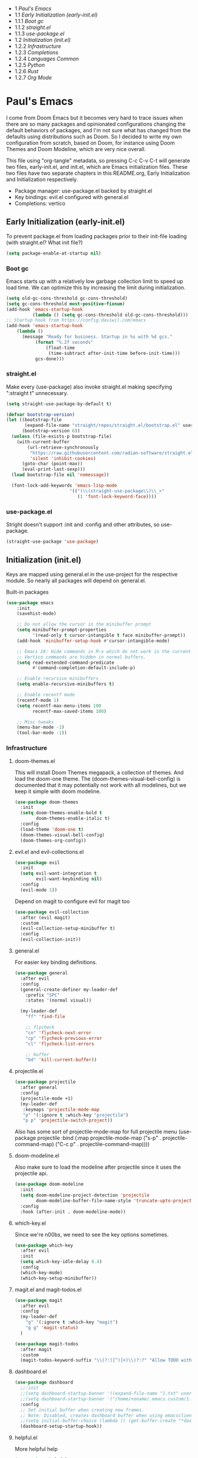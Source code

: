 #+PROPERTY: header-args :tangle no
#+PROPERTY: header-args:emacs-lisp+ :comments link

#+BEGIN: toc headlines 3
- 1 [[*Paul's Emacs][Paul's Emacs]]
- 1.1 [[*Early Initialization (early-init.el)][Early Initialization (early-init.el)]]
- 1.1.1 [[*Boot gc][Boot gc]]
- 1.1.2 [[*straight.el][straight.el]]
- 1.1.3 [[*use-package.el][use-package.el]]
- 1.2 [[*Initialization (init.el)][Initialization (init.el)]]
- 1.2.2 [[*Infrastructure][Infrastructure]]
- 1.2.3 [[*Completions][Completions]]
- 1.2.4 [[*Languages Common][Languages Common]]
- 1.2.5 [[*Python][Python]]
- 1.2.6 [[*Rust][Rust]]
- 1.2.7 [[*Org Mode][Org Mode]]
#+END: toc

* Paul's Emacs
I come from Doom Emacs but it becomes very hard to trace issues when there are so many packages and opinionated configurations changing the default behaviors of packages, and I'm not sure what has changed from the defaults using distributions such as Doom. So I decided to write my own configuration from scratch, based on Doom, for instance using Doom Themes and Doom Modeline, which are very nice overall.

This file using "org-tangle" metadata, so pressing C-c C-v C-t will generate two files, early-init.el, and init.el, which are Emacs initialization files. These two files have two separate chapters in this README.org, Early Initialization and Initialization respectively.

- Package manager: use-package.el backed by straight.el
- Key bindings: evil.el configured with general.el
- Completions: vertico
  
** Early Initialization (early-init.el)
:PROPERTIES:
:header-args:emacs-lisp: :tangle ~/.emacs.custom/early-init.el
:END:

To prevent package.el from loading packages prior to their init-file loading (with straight.el? What init file?)
#+BEGIN_SRC emacs-lisp
(setq package-enable-at-startup nil)
#+END_SRC

*** Boot gc
Emacs starts up with a relatively low garbage collection limit to speed up load time.
We can optimize this by increasing the limit during initialization.
#+BEGIN_SRC emacs-lisp
  (setq old-gc-cons-threshold gc-cons-threshold)
  (setq gc-cons-threshold most-positive-fixnum)
  (add-hook 'emacs-startup-hook
            (lambda () (setq gc-cons-threshold old-gc-cons-threshold)))
  ;; Startup hook from https://config.daviwil.com/emacs
  (add-hook 'emacs-startup-hook
  	  (lambda ()
  	    (message "Ready for business. Startup in %s with %d gcs."
  		     (format "%.2f seconds"
  			     (float-time
  			      (time-subtract after-init-time before-init-time)))
  		     gcs-done)))
#+END_SRC

*** straight.el
Make every (use-package) also invoke straight.el making specifying ":straight t" unnecessary.

#+BEGIN_SRC emacs-lisp
(setq straight-use-package-by-default t)
#+END_SRC

#+BEGIN_SRC emacs-lisp
  (defvar bootstrap-version)
  (let ((bootstrap-file
         (expand-file-name "straight/repos/straight.el/bootstrap.el" user-emacs-directory))
        (bootstrap-version 6))
    (unless (file-exists-p bootstrap-file)
      (with-current-buffer
          (url-retrieve-synchronously
           "https://raw.githubusercontent.com/radian-software/straight.el/develop/install.el"
           'silent 'inhibit-cookies)
        (goto-char (point-max))
        (eval-print-last-sexp)))
    (load bootstrap-file nil 'nomessage))

    (font-lock-add-keywords 'emacs-lisp-mode
                          '(("(\\(straight-use-package\\)\\_>"
                             (1 'font-lock-keyword-face))))
#+END_SRC

*** use-package.el
Stright doesn't support :init and :config and other attributes, so use-package.
#+BEGIN_SRC emacs-lisp
  (straight-use-package 'use-package)
#+END_SRC

** Initialization (init.el)
:PROPERTIES:
:header-args:emacs-lisp: :tangle ~/.emacs.custom/init.el
:END:

Keys are mapped using general.el in the use-project for the respective module. So nearly all packages will depend on general.el.

**** Built-in packages
#+BEGIN_SRC emacs-lisp
(use-package emacs
    :init
    (savehist-mode)

    ;; Do not allow the cursor in the minibuffer prompt
    (setq minibuffer-prompt-properties
          '(read-only t cursor-intangible t face minibuffer-prompt))
    (add-hook 'minibuffer-setup-hook #'cursor-intangible-mode)

    ;; Emacs 28: Hide commands in M-x which do not work in the current mode.
    ;; Vertico commands are hidden in normal buffers.
    (setq read-extended-command-predicate
          #'command-completion-default-include-p)

    ;; Enable recursive minibuffers
    (setq enable-recursive-minibuffers t)

    ;; Enable recentf mode
    (recentf-mode 1)
    (setq recentf-max-menu-items 100
          recentf-max-saved-items 100)

    ;; Misc tweaks
    (menu-bar-mode -1)
    (tool-bar-mode -1))
#+END_SRC

*** Infrastructure
**** doom-themes.el
This will install Doom Themes megapack, a collection of themes. And load the doom-one theme. The (doom-themes-visual-bell-config) is documented that it may potentially not work with all modelines, but we keep it simple with doom modeline.
#+BEGIN_SRC emacs-lisp
(use-package doom-themes
  :init
  (setq doom-themes-enable-bold t
        doom-themes-enable-italic t)
  :config
  (load-theme 'doom-one t)
  (doom-themes-visual-bell-config)
  (doom-themes-org-config))
#+END_SRC

**** evil.el and evil-collections.el
#+BEGIN_SRC emacs-lisp
(use-package evil
  :init
  (setq evil-want-integration t
        evil-want-keybinding nil)
  :config
  (evil-mode 1))
#+END_SRC

Depend on magit to configure evil for magit too
#+BEGIN_SRC emacs-lisp
  (use-package evil-collection
    :after (evil magit)
    :custom
    (evil-collection-setup-minibuffer t)
    :config
    (evil-collection-init))
#+END_SRC

**** general.el
For easier key binding definitions.
#+BEGIN_SRC emacs-lisp
  (use-package general
    :after evil
    :config
    (general-create-definer my-leader-def
      :prefix "SPC"
      :states '(normal visual))

    (my-leader-def
      "ff" 'find-file

      ;; flycheck
      "cn" 'flycheck-next-error
      "cp" 'flycheck-previous-error
      "cl" 'flycheck-list-errors

      ;; buffer
      "bd" 'kill-current-buffer))
#+END_SRC

**** projectile.el
#+BEGIN_SRC emacs-lisp
(use-package projectile
  :after general
  :config
  (projectile-mode +1)
  (my-leader-def
   :keymaps 'projectile-mode-map
   "p" '(:ignore t :which-key "projectile")
   "p p" 'projectile-switch-project))
#+END_SRC
Also has some sort of projectile-mode-map for full projectile menu
(use-package projectile
    :bind (:map projectile-mode-map
            ("s-p" . projectile-command-map)
            ("C-c p" . projectile-command-map))))


**** doom-modeline.el
Also make sure to load the modeline after projectile since it uses the projectile api.
#+BEGIN_SRC emacs-lisp
(use-package doom-modeline
  :init
  (setq doom-modeline-project-detection 'projectile
        doom-modeline-buffer-file-name-style 'truncate-upto-project)
  :config
  :hook (after-init . doom-modeline-mode))
#+END_SRC

**** which-key.el
Since we're n00bs, we need to see the key options sometimes.
#+BEGIN_SRC emacs-lisp
(use-package which-key
  :after evil
  :init
  (setq which-key-idle-delay 0.4)
  :config
  (which-key-mode)
  (which-key-setup-minibuffer))
#+END_SRC

**** magit.el and magit-todos.el
#+BEGIN_SRC emacs-lisp
  (use-package magit
    :after evil
    :config
    (my-leader-def
      "g" '(:ignore t :which-key "magit")  
      "g g" 'magit-status)
    )
#+END_SRC
#+BEGIN_SRC emacs-lisp
(use-package magit-todos
  :after magit
  :custom
  (magit-todos-keyword-suffix "\\(?:([^)]+)\\)?:?" "Allow TODO without colons TODO:"))
#+END_SRC
**** dashboard.el
#+BEGIN_SRC emacs-lisp
  (use-package dashboard
    ;;:init
    ;;(setq dashboard-startup-banner '((expand-file-name "1.txt" user-emacs-directory)))
    ;;(setq dashboard-startup-banner '("/home/noname/.emacs.custom/1.txt" . ""))
    :config
    ;; Set initial buffer when creating new frames.
    ;; Note: Disabled, creates dashboard buffer when using emacsclient
    ;;(setq initial-buffer-choice (lambda () (get-buffer-create "*dashboard*")))
    (dashboard-setup-startup-hook))
#+END_SRC
**** helpful.el
More helpful help
#+BEGIN_SRC emacs-lisp
  (use-package helpful
    :after general
    :config
    ;; Declare
    (my-leader-def
      "h" '(:ignore t :which-key "helpful")
      "h k" '(helpful-key :which-key "describe key")
      "h m" '(describe-mode :which-key "describe mode")
      "h v" '(helpful-variable :which-key "describe variable")
      ;; describe-function includes both macros and functions, so
      ;; describe callable is a replacement that includes both
      ;; helpful-callable and helpful-macro
      "h f" '(helpful-callable :which-key "describe callable")
      "h x" '(helpful-command :which-key "describe command"))
    (general-define-key
     :prefix "C-c"
     "C-d" #'helpful-at-point)
    (general-define-key
     :prefix "C-h"
     "F" #'helpful-function)
    )
#+END_SRC

*** Completions
**** vertico.el
#+BEGIN_SRC emacs-lisp
(use-package vertico
  :init
  (vertico-mode))
#+END_SRC
**** orderless.el
Basically, we want to select items orderless instead of matching completions from beginning to end?
#+BEGIN_SRC emacs-lisp
(use-package orderless
  :init
  (setq completion-styles '(orderless basic)
        completion-category-defaults nil
        completion-category-overrides '((file (styles partial-completion)))))
#+END_SRC
**** consult.el and consult-flycheck.el
#+BEGIN_SRC emacs-lisp
  (use-package consult
    :after general
    :config
    (my-leader-def
     "b b" #'consult-buffer
     "f r" #'consult-recent-file)
    ;; Re-define keys
    (general-define-key
     :prefix "C-x"
     "b" #'consult-buffer)
  )
#+END_SRC
#+BEGIN_SRC emacs-lisp
(use-package consult-flycheck
  :after (consult flycheck))
#+END_SRC

*** Languages Common
**** lsp-mode.el and lsp-ui.el
#+BEGIN_SRC emacs-lisp
(use-package lsp-mode
  :commands (lsp lsp-deferred)
  :hook
  (python-mode . lsp-deferred)
  :init
  (setq lsp-clients-python-command "pylsp"
        lsp-enable-snippet nil
        lsp-headerline-breadcrumb-enable nil)
  :config
  (lsp-enable-which-key-integration t))
#+END_SRC
#+BEGIN_SRC emacs-lisp
(use-package lsp-ui
  :custom
  ;; lsp-ui-doc
  (lsp-ui-doc-enable t)
  (lsp-ui-doc-show-with-cursor t)
  (lsp-ui-doc-show-with-mouse nil)
  (lsp-ui-doc-include-signature t)
  (lsp-ui-doc-header t)
  (lsp-ui-doc-position 'at-point "Doesn't seem to work either. Childframes or WebKit frames require GUI widgets.")
  ;; lsp-ui-sideline
  (lsp-ui-sideline-enable t)
  (lsp-ui-sideline-show-hover t)
  (lsp-ui-sideline-diagnostics t)
  ;; I dont' know what code actions are
  ;;(lsp-ui-sideline-show-code-actions t)
  :commands lsp-ui-mode
  :hook
  (lsp-mode . lsp-ui-mode))
#+END_SRC
#+BEGIN_SRC emacs-lisp
(use-package company-lsp
  :commands company-lsp)
#+END_SRC

**** flycheck.el
#+BEGIN_SRC emacs-lisp
(use-package flycheck
  :after lsp-mode
  ;;:hook (lsp-mode . flycheck-mode)
  :init
  (setq flycheck-check-syntax-automatically '(mode-enabled save idle-change)
        flycheck-idle-change-delay 0.8)
  :config
  (global-flycheck-mode t))
#+END_SRC

**** rainbow-delimiters.el
#+BEGIN_SRC emacs-lisp
(use-package rainbow-delimiters)
#+END_SRC

**** format-all.el
So essentially, use-package will pull an old version of format-all.el. But a new version still doesn't work for
org-mode. Doom Emacs uses a modified version that uses el-patch to format source blocks in org. one can however,
still use "C-c '", which brings up a buffer with the source code inside of the code block, the formatter should
work on this, so you press "C-c '" again in that buffer to go back to org mode with a formatted code block.

@TODO: Emulate what Doom does at some point.
#+BEGIN_SRC emacs-lisp
(straight-use-package '(format-all :type git :host github :repo "lassik/emacs-format-all-the-code"))
#+END_SRC

#+BEGIN_COMMENT
# Seems to go into infinite loop
#** Autotangle
#:PROPERTIES:
#:header-args:emacs-lisp: :tangle ~/.emacs.custom/.dir-locals.el
#:END:
#
#This block will make so that this README.org file will be tangled automatically on save, and a table of content will also be generated.
##+BEGIN_SRC emacs-lisp
#  ((org-mode . ((eval . (progn
#                          (defun my-org-autotangle-onsave-hook ()
#                            (org-babel-tangle)
#                            (insert-org-mode-toc))
#                          (add-hook 'before-save-hook 'my-org-autotangle-onsave-hook nil t))))))
##+END_SRC
#+END_COMMENT

*** Python
**** python.el
Is provided by emacs, so ensure nil
#+BEGIN_SRC emacs-lisp
(use-package python
  :after general
  :config
  (my-leader-def
   :keymaps 'python-mode-map
   "m" '(:ignore t :which-key "python")
   "m s" '(:ignore t :which-key "REPL")
   ;; REPL
   "m s r" '(python-shell-send-region :which-key "send region")
   "m s b" '(python-shell-send-buffer :which-key "send buffer")
   "m s f" '(python-shell-send-file :which-key "send file")))
;;:config
;; IPython REPL. I use a terminal mainly so there's no need for ipython(?)
;;(setq python-shell-interpreter "ipython"
;;      python-shell-interpreter-args "-i --simple-prompt"))
#+END_SRC

**** pyenv.el
Needs to be configured this way for some reason, as setting :hook doesn't work
#+BEGIN_SRC emacs-lisp
(use-package pyvenv
  :after (modeline python)
  :init
  (add-hook 'pyvenv-post-activate-hooks #'+modeline-update-env-in-all-windows-h)
  (add-hook 'pyvenv-post-deactivate-hooks #'+modeline-clear-env-in-all-windows-h)
  :config
  (add-hook 'python-mode-local-vars-hook #'pyvenv-track-virtualenv)
  (add-to-list 'global-mode-string
               '(pyvenv-virtual-env-name (" venv:" pyvenv-virtual-env-name " "))))
#+END_SRC

**** poetry.el
Needs to be configured this way for some reason as setting :hook or :after pyvenv
doesn't activate poetry-tracking-mode
#+BEGIN_SRC emacs-lisp
(use-package poetry
  :after python
  :custom
  (poetry-tracking-strategy 'switch-buffer)
  :init
  (add-hook 'python-mode-hook #'poetry-tracking-mode))
#+END_SRC

**** pytest.el
#+BEGIN_SRC emacs-lisp
  (use-package pytest
    :after python
    :config
    (my-leader-def
      :keymaps 'python-mode-map
      "m t" '(:ignore t :which-key "pytest")
      ;; Testing
      "m t a" #'pytest-all
      "m t m" #'pytest-module
      "m t c" #'pytest-one
      "m t r" #'pytest-again
      "m t d" #'pytest-directory
      ))
#+END_SRC

*** Rust
**** rustic.el
#+BEGIN_SRC emacs-lisp
  (use-package rustic
    :after (flycheck org lsp-mode rainbow-delimiters)
    :mode ("\\.rs$" . rustic-mode)
    :mode ("^Cargo\\.toml$" . rustic-mode)
    :preface
    (setq rustic-lsp-client nil)
    (with-eval-after-load 'rustic-lsp-client
      (remove-hook 'rustic-mode-hook 'rustic-setup-lsp))
    (with-eval-after-load 'rustic-flycheck
      (remove-hook 'rustic-mode-hook #'flycheck-mode)
      (remove-hook 'rustic-mode-hook #'flycheck-mode-off)
      (remove-hook 'flycheck-mode-hook #'rustic-flycheck-setup))
    (add-hook 'rustic-mode-hook #'rainbow-delimiters-mode)
    (setq rustic-indent-method-chain t)
    (setq rust-prettify-symbols-alist nil)
    (setq rustic-babel-format-src-block nil
  	rustic-format-trigger nil)
    (setq rustic-lsp-client 'lsp-mode)
    (add-hook 'rustic-mode-local-vars-hook #'rustic-setup-lsp 'append))
#+END_SRC

*** Org Mode
**** org.el
    #+BEGIN_SRC emacs-lisp
(use-package org
  :custom
  (org-hide-leading-stars t)
  (org-hide-emphasis-markers t)
  (org-startup-indented t)
  (org-enforce-todo-dependencies t)
  ;; Defaults to showeverything, but that doesn't respect `org-hide-block-startup'
  ;; (#+startup: hideblocks)`, archive trees, hidden drawers, or VISIBILITY properties. nil
  ;; is equivalent, but respects these settings.
  (org-startup-folded nil))
    #+END_SRC
**** evil-org.el
#+BEGIN_SRC emacs-lisp
(use-package evil-org
  :after (evil org)
  :hook (org-mode . evil-org-mode)
  :hook (org-capture-mode . evil-insert-state)
  :hook (doom-docs-org-mode . evil-org-mode)
  :config
  (add-hook 'evil-org-mode-hook #'evil-normalize-keymaps)
  (evil-org-set-key-theme))
#+END_SRC
**** org-bullets.el
Nice bullet icons for headlines and such, supports unicode fallback
#+BEGIN_SRC emacs-lisp
(use-package org-bullets
  :config
  (add-hook 'org-mode-hook (lambda () (org-bullets-mode 1))))
#+END_SRC

# +END_SRC
# **** evil-org-agenda.el
# #+BEGIN_SRC emacs-lisp
# (use-package evil-org-agenda
#   :hook (org-agenda-mode . evil-org-agenda-mode)
#   :config
#   (evil-org-agenda-set-keys))
# +END_SRC

**** Generate ToC
This procedure will search for a block that begins with: '#+BEGIN: toc headlines <number>'
and ends with '#+END: toc', and insert a ToC as its content, replacing the old content.

#+BEGIN_SRC emacs-lisp
  (defun insert-org-mode-toc ()
    (interactive)
    (let ((toc-begin-re "#\\+BEGIN: toc headlines \\([0-9]+\\)")
  	(toc-end-re "#\\+END: toc")
  	(headlines '())
  	(current-section-numbers ()))
      (save-excursion
        (goto-char (point-min))
        (if (re-search-forward toc-begin-re nil t)
  	  (let ((max-level (string-to-number (match-string 1)))
  		(toc-begin-pos (match-end 0))
  		(toc-end-pos (if (re-search-forward toc-end-re nil t)
  				 (match-beginning 0)
  			       nil)))
  	    (goto-char (point-min))
  	    (while (re-search-forward "^\\(*+\\) \\(.*\\)" nil t)
  	      (let* ((level (length (match-string 1)))
  		     (headline (match-string 2))
  		     (section-number (if (> level (length current-section-numbers))
  					 (progn
  					   (setq current-section-numbers (append current-section-numbers (list 1)))
  					   (mapconcat 'number-to-string current-section-numbers "."))
  				       (progn
  					 (setcar (nthcdr (- level 1) current-section-numbers)
  						 (+ 1 (nth (- level 1) current-section-numbers)))
  					 (setq current-section-numbers (cl-subseq current-section-numbers 0 level))
  					 (mapconcat 'number-to-string current-section-numbers ".")))))
  		(when (<= level max-level)
  		  (push (format "- %s [[*%s][%s]]" section-number headline headline) headlines))))
  	    (when toc-end-pos
  	      (goto-char toc-begin-pos)
  	      (delete-region toc-begin-pos toc-end-pos)
  	      (insert "\n" (mapconcat 'identity (nreverse headlines) "\n") "\n")))
  	(message "Warning: No #+BEGIN: toc block found.")))))
#+END_SRC
